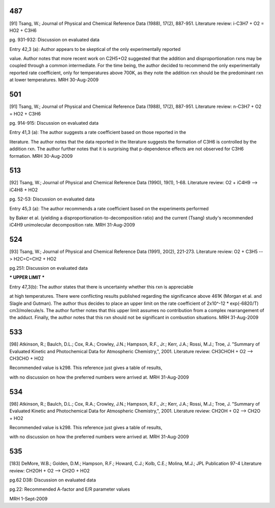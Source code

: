 
---
487
---
[91] Tsang, W.; Journal of Physical and Chemical Reference Data (1988), 17(2), 887-951.
Literature review: i-C3H7 + O2 = HO2 + C3H6

pg. 931-932: Discussion on evaluated data

Entry 42,3 (a): Author appears to be skeptical of the only experimentally reported

value.  Author notes that more recent work on C2H5+O2 suggested that the
addition and disproportionation rxns may be coupled through a common intermediate.
For the time being, the author decided to recommend the only experimentally
reported rate coefficient, only for temperatures above 700K, as they note the
addition rxn should be the predominant rxn at lower temperatures.
MRH 30-Aug-2009


---
501
---
[91] Tsang, W.; Journal of Physical and Chemical Reference Data (1988), 17(2), 887-951.
Literature review: n-C3H7 + O2 = HO2 + C3H6

pg. 914-915: Discussion on evaluated data

Entry 41,3 (a): The author suggests a rate coefficient based on those reported in the

literature.  The author notes that the data reported in the literature suggests
the formation of C3H6 is controlled by the addition rxn.  The author further
notes that it is surprising that p-dependence effects are not observed for
C3H6 formation.
MRH 30-Aug-2009


---
513
---
[92] Tsang, W.; Journal of Physical and Chemical Reference Data (1990), 19(1), 1-68.
Literature review: O2 + iC4H9 --> iC4H8 + HO2

pg. 52-53: Discussion on evaluated data

Entry 45,3 (a): The author recommends a rate coefficient based on the experiments performed

by Baker et al. (yielding a disproportionation-to-decomposition ratio) and the
current (Tsang) study's recommended iC4H9 unimolecular decomposition rate.
MRH 31-Aug-2009


---
524
---
[93] Tsang, W.; Journal of Physical and Chemical Reference Data (1991), 20(2), 221-273.
Literature review: O2 + C3H5 --> H2C=C=CH2 + HO2

pg.251: Discussion on evaluated data

*** UPPER LIMIT ***

Entry 47,3(b): The author states that there is uncertainty whether this rxn is appreciable

at high temperatures.  There were conflicting results published regarding the
significance above 461K (Morgan et al. and Slagle and Gutman).  The author thus
decides to place an upper limit on the rate coefficient of 2x10^-12 * exp(-6820/T)
cm3/molecule/s.  The author further notes that this upper limit assumes no
contribution from a complex rearrangement of the adduct.  Finally, the author
notes that this rxn should not be significant in combustion situations.
MRH 31-Aug-2009


---
533
---
[98] Atkinson, R.; Baulch, D.L.; Cox, R.A.; Crowley, J.N.; Hampson, R.F., Jr.; Kerr, J.A.; Rossi, M.J.; Troe, J. "Summary of Evaluated Kinetic and Photochemical Data for Atmospheric Chemistry,", 2001.
Literature review: CH3CHOH + O2 --> CH3CHO + HO2

Recommended value is k298.  This reference just gives a table of results,

with no discussion on how the preferred numbers were arrived at.
MRH 31-Aug-2009


---
534
---
[98] Atkinson, R.; Baulch, D.L.; Cox, R.A.; Crowley, J.N.; Hampson, R.F., Jr.; Kerr, J.A.; Rossi, M.J.; Troe, J. "Summary of Evaluated Kinetic and Photochemical Data for Atmospheric Chemistry,", 2001.
Literature review: CH2OH + O2 --> CH2O + HO2

Recommended value is k298.  This reference just gives a table of results,

with no discussion on how the preferred numbers were arrived at.
MRH 31-Aug-2009


---
535
---
[183] DeMore, W.B.; Golden, D.M.; Hampson, R.F.; Howard, C.J.; Kolb, C.E.; Molina, M.J.; JPL Publication 97-4
Literature review: CH2OH + O2 --> CH2O + HO2

pg.62 D38: Discussion on evaluated data

pg.22: Recommended A-factor and E/R parameter values

MRH 1-Sept-2009

